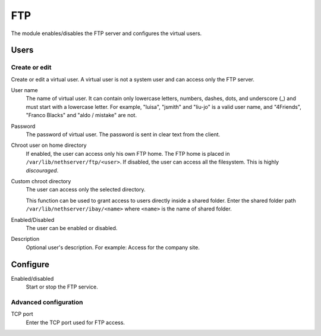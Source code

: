 ===
FTP
===

The module enables/disables the FTP server and configures the virtual users.

Users
=====

Create or edit
--------------

Create or edit a virtual user.
A virtual user is not a system user and can access only the FTP server.

User name
    The name of virtual user.
    It can contain only lowercase letters, numbers, dashes, dots, and underscore (_)
    and must start with a lowercase letter. 
    For example, "luisa", "jsmith" and "liu-jo" is a valid user name, and "4Friends", "Franco Blacks" and "aldo / mistake" are not.

Password
    The password of virtual user. The password is sent in clear text from the client.

Chroot user on home directory
    If enabled, the user can access only his own FTP home.
    The FTP home is placed in ``/var/lib/nethserver/ftp/<user>``.
    If disabled, the user can access all the filesystem. This is  highly *discouraged*.

Custom chroot directory
    The user can access only the selected directory.

    This function can be used to grant access to users directly inside a shared folder.
    Enter the shared folder path ``/var/lib/nethserver/ibay/<name>``
    where ``<name>`` is the name of shared folder.

Enabled/Disabled
    The user can be enabled or disabled.

Description
    Optional user's description.
    For example: Access for the company site.

Configure
=========

Enabled/disabled
    Start or stop the FTP service.

Advanced configuration
----------------------

TCP port
    Enter the TCP port used for FTP access.

